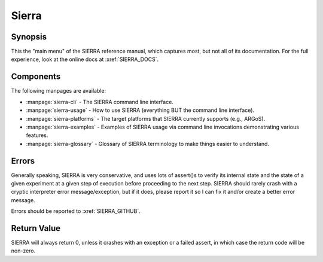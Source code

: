 ======
Sierra
======

Synopsis
========

This the "main menu" of the SIERRA reference manual, which captures most, but
not all of its documentation. For the full experience, look at the online docs
at :xref:`SIERRA_DOCS`.

Components
==========

The following manpages are available:

- :manpage:`sierra-cli` - The SIERRA command line interface.

- :manpage:`sierra-usage` - How to use SIERRA (everything BUT the command line
  interface).

- :manpage:`sierra-platforms` - The target platforms that SIERRA currently
  supports (e.g., ARGoS).

- :manpage:`sierra-examples` - Examples of SIERRA usage via command line
  invocations demonstrating various features.

- :manpage:`sierra-glossary` - Glossary of SIERRA terminology to make things
  easier to understand.

Errors
======

Generally speaking, SIERRA is very conservative, and uses lots of assert()s to
verify its internal state and the state of a given experiment at a given step of
execution before proceeding to the next step. SIERRA should rarely crash with a
cryptic interpreter error message/exception, but if it does, please report it so
I can fix it and/or create a better error message.

Errors should be reported to :xref:`SIERRA_GITHUB`.

Return Value
============

SIERRA will always return 0, unless it crashes with an exception or a failed
assert, in which case the return code will be non-zero.
